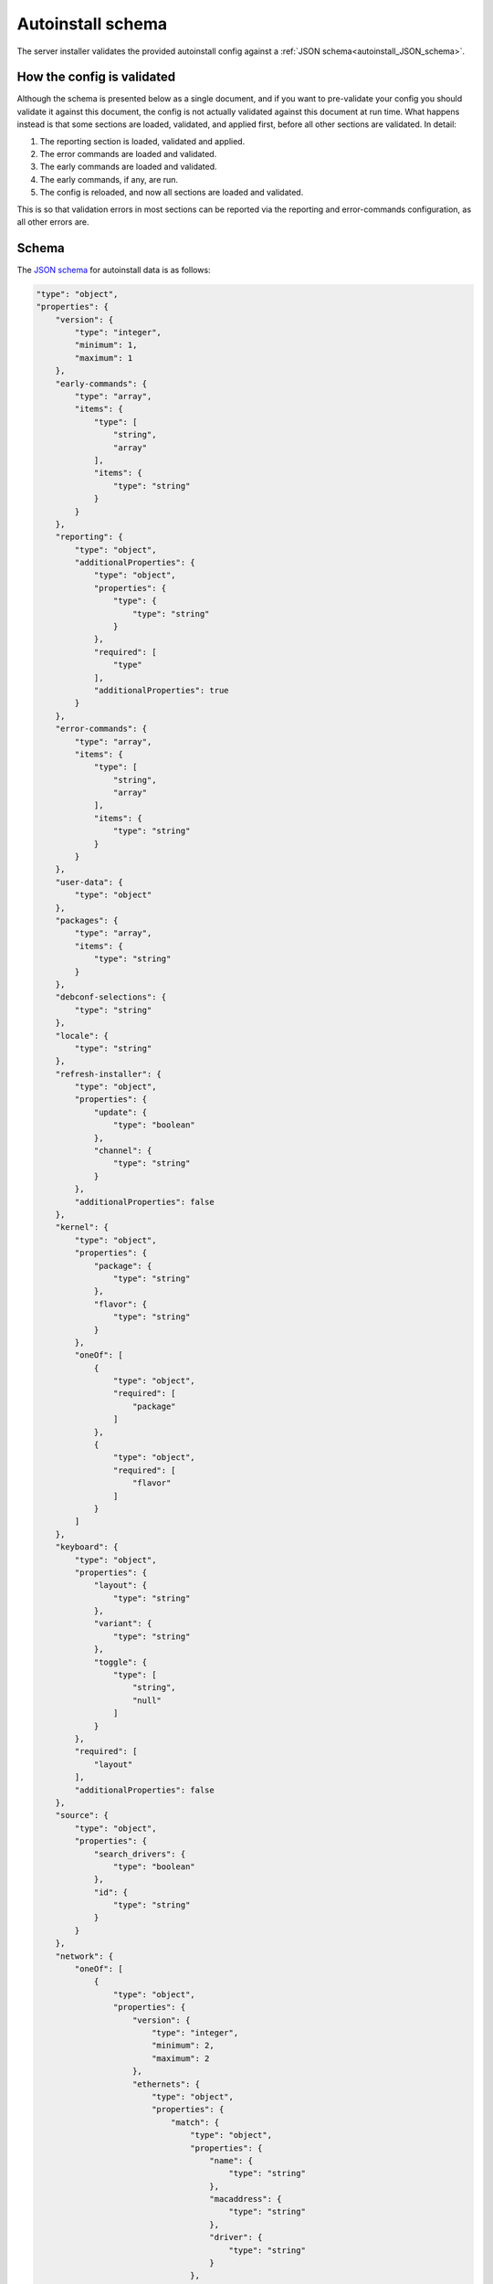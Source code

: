 .. _autoinstall_schema:

Autoinstall schema
******************

The server installer validates the provided autoinstall config against a
:ref:`JSON schema<autoinstall_JSON_schema>`.

How the config is validated
===========================

Although the schema is presented below as a single document, and if you want
to pre-validate your config you should validate it against this document, the
config is not actually validated against this document at run time. What
happens instead is that some sections are loaded, validated, and applied
first, before all other sections are validated. In detail:

1. The reporting section is loaded, validated and applied.
2. The error commands are loaded and validated.
3. The early commands are loaded and validated.
4. The early commands, if any, are run.
5. The config is reloaded, and now all sections are loaded and validated.

This is so that validation errors in most sections can be reported via the
reporting and error-commands configuration, as all other errors are.

.. _autoinstall_JSON_schema:

Schema
======

The `JSON schema`_ for autoinstall data is as follows:

.. code-block:: JSON

    "type": "object",
    "properties": {
        "version": {
            "type": "integer",
            "minimum": 1,
            "maximum": 1
        },
        "early-commands": {
            "type": "array",
            "items": {
                "type": [
                    "string",
                    "array"
                ],
                "items": {
                    "type": "string"
                }
            }
        },
        "reporting": {
            "type": "object",
            "additionalProperties": {
                "type": "object",
                "properties": {
                    "type": {
                        "type": "string"
                    }
                },
                "required": [
                    "type"
                ],
                "additionalProperties": true
            }
        },
        "error-commands": {
            "type": "array",
            "items": {
                "type": [
                    "string",
                    "array"
                ],
                "items": {
                    "type": "string"
                }
            }
        },
        "user-data": {
            "type": "object"
        },
        "packages": {
            "type": "array",
            "items": {
                "type": "string"
            }
        },
        "debconf-selections": {
            "type": "string"
        },
        "locale": {
            "type": "string"
        },
        "refresh-installer": {
            "type": "object",
            "properties": {
                "update": {
                    "type": "boolean"
                },
                "channel": {
                    "type": "string"
                }
            },
            "additionalProperties": false
        },
        "kernel": {
            "type": "object",
            "properties": {
                "package": {
                    "type": "string"
                },
                "flavor": {
                    "type": "string"
                }
            },
            "oneOf": [
                {
                    "type": "object",
                    "required": [
                        "package"
                    ]
                },
                {
                    "type": "object",
                    "required": [
                        "flavor"
                    ]
                }
            ]
        },
        "keyboard": {
            "type": "object",
            "properties": {
                "layout": {
                    "type": "string"
                },
                "variant": {
                    "type": "string"
                },
                "toggle": {
                    "type": [
                        "string",
                        "null"
                    ]
                }
            },
            "required": [
                "layout"
            ],
            "additionalProperties": false
        },
        "source": {
            "type": "object",
            "properties": {
                "search_drivers": {
                    "type": "boolean"
                },
                "id": {
                    "type": "string"
                }
            }
        },
        "network": {
            "oneOf": [
                {
                    "type": "object",
                    "properties": {
                        "version": {
                            "type": "integer",
                            "minimum": 2,
                            "maximum": 2
                        },
                        "ethernets": {
                            "type": "object",
                            "properties": {
                                "match": {
                                    "type": "object",
                                    "properties": {
                                        "name": {
                                            "type": "string"
                                        },
                                        "macaddress": {
                                            "type": "string"
                                        },
                                        "driver": {
                                            "type": "string"
                                        }
                                    },
                                    "additionalProperties": false
                                }
                            }
                        },
                        "wifis": {
                            "type": "object",
                            "properties": {
                                "match": {
                                    "type": "object",
                                    "properties": {
                                        "name": {
                                            "type": "string"
                                        },
                                        "macaddress": {
                                            "type": "string"
                                        },
                                        "driver": {
                                            "type": "string"
                                        }
                                    },
                                    "additionalProperties": false
                                }
                            }
                        },
                        "bridges": {
                            "type": "object"
                        },
                        "bonds": {
                            "type": "object"
                        },
                        "tunnels": {
                            "type": "object"
                        },
                        "vlans": {
                            "type": "object"
                        }
                    },
                    "required": [
                        "version"
                    ]
                },
                {
                    "type": "object",
                    "properties": {
                        "network": {
                            "type": "object",
                            "properties": {
                                "version": {
                                    "type": "integer",
                                    "minimum": 2,
                                    "maximum": 2
                                },
                                "ethernets": {
                                    "type": "object",
                                    "properties": {
                                        "match": {
                                            "type": "object",
                                            "properties": {
                                                "name": {
                                                    "type": "string"
                                                },
                                                "macaddress": {
                                                    "type": "string"
                                                },
                                                "driver": {
                                                    "type": "string"
                                                }
                                            },
                                            "additionalProperties": false
                                        }
                                    }
                                },
                                "wifis": {
                                    "type": "object",
                                    "properties": {
                                        "match": {
                                            "type": "object",
                                            "properties": {
                                                "name": {
                                                    "type": "string"
                                                },
                                                "macaddress": {
                                                    "type": "string"
                                                },
                                                "driver": {
                                                    "type": "string"
                                                }
                                            },
                                            "additionalProperties": false
                                        }
                                    }
                                },
                                "bridges": {
                                    "type": "object"
                                },
                                "bonds": {
                                    "type": "object"
                                },
                                "tunnels": {
                                    "type": "object"
                                },
                                "vlans": {
                                    "type": "object"
                                }
                            },
                            "required": [
                                "version"
                            ]
                        }
                    },
                    "required": [
                        "network"
                    ]
                }
            ]
        },
        "ubuntu-pro": {
            "type": "object",
            "properties": {
                "token": {
                    "type": "string",
                    "minLength": 24,
                    "maxLength": 30,
                    "pattern": "^C[1-9A-HJ-NP-Za-km-z]+$",
                    "description": "A valid token starts with a C and is followed by 23 to 29 Base58 characters.\nSee https://pkg.go.dev/github.com/btcsuite/btcutil/base58#CheckEncode"
                }
            }
        },
        "ubuntu-advantage": {
            "type": "object",
            "properties": {
                "token": {
                    "type": "string",
                    "minLength": 24,
                    "maxLength": 30,
                    "pattern": "^C[1-9A-HJ-NP-Za-km-z]+$",
                    "description": "A valid token starts with a C and is followed by 23 to 29 Base58 characters.\nSee https://pkg.go.dev/github.com/btcsuite/btcutil/base58#CheckEncode"
                }
            },
            "deprecated": true,
            "description": "Compatibility only - use ubuntu-pro instead"
        },
        "proxy": {
            "type": [
                "string",
                "null"
            ],
            "format": "uri"
        },
        "apt": {
            "type": "object",
            "properties": {
                "preserve_sources_list": {
                    "type": "boolean"
                },
                "primary": {
                    "type": "array"
                },
                "mirror-selection": {
                    "type": "object",
                    "properties": {
                        "primary": {
                            "type": "array",
                            "items": {
                                "anyOf": [
                                    {
                                        "type": "string",
                                        "const": "country-mirror"
                                    },
                                    {
                                        "type": "object",
                                        "properties": {
                                            "uri": {
                                                "type": "string"
                                            },
                                            "arches": {
                                                "type": "array",
                                                "items": {
                                                    "type": "string"
                                                }
                                            }
                                        },
                                        "required": [
                                            "uri"
                                        ]
                                    }
                                ]
                            }
                        }
                    }
                },
                "geoip": {
                    "type": "boolean"
                },
                "sources": {
                    "type": "object"
                },
                "disable_components": {
                    "type": "array",
                    "items": {
                        "type": "string",
                        "enum": [
                            "universe",
                            "multiverse",
                            "restricted",
                            "contrib",
                            "non-free"
                        ]
                    }
                },
                "preferences": {
                    "type": "array",
                    "items": {
                        "type": "object",
                        "properties": {
                            "package": {
                                "type": "string"
                            },
                            "pin": {
                                "type": "string"
                            },
                            "pin-priority": {
                                "type": "integer"
                            }
                        },
                        "required": [
                            "package",
                            "pin",
                            "pin-priority"
                        ]
                    }
                },
                "fallback": {
                    "type": "string",
                    "enum": [
                        "abort",
                        "continue-anyway",
                        "offline-install"
                    ]
                }
            }
        },
        "storage": {
            "type": "object"
        },
        "identity": {
            "type": "object",
            "properties": {
                "realname": {
                    "type": "string"
                },
                "username": {
                    "type": "string"
                },
                "hostname": {
                    "type": "string"
                },
                "password": {
                    "type": "string"
                }
            },
            "required": [
                "username",
                "hostname",
                "password"
            ],
            "additionalProperties": false
        },
        "ssh": {
            "type": "object",
            "properties": {
                "install-server": {
                    "type": "boolean"
                },
                "authorized-keys": {
                    "type": "array",
                    "items": {
                        "type": "string"
                    }
                },
                "allow-pw": {
                    "type": "boolean"
                }
            }
        },
        "snaps": {
            "type": "array",
            "items": {
                "type": "object",
                "properties": {
                    "name": {
                        "type": "string"
                    },
                    "channel": {
                        "type": "string"
                    },
                    "classic": {
                        "type": "boolean"
                    }
                },
                "required": [
                    "name"
                ],
                "additionalProperties": false
            }
        },
        "active-directory": {
            "type": "object",
            "properties": {
                "admin-name": {
                    "type": "string"
                },
                "domain-name": {
                    "type": "string"
                }
            },
            "additionalProperties": false
        },
        "codecs": {
            "type": "object",
            "properties": {
                "install": {
                    "type": "boolean"
                }
            }
        },
        "drivers": {
            "type": "object",
            "properties": {
                "install": {
                    "type": "boolean"
                }
            }
        },
        "oem": {
            "type": "object",
            "properties": {
                "install": {
                    "oneOf": [
                        {
                            "type": "boolean"
                        },
                        {
                            "type": "string",
                            "const": "auto"
                        }
                    ]
                }
            },
            "required": [
                "install"
            ]
        },
        "timezone": {
            "type": "string"
        },
        "updates": {
            "type": "string",
            "enum": [
                "security",
                "all"
            ]
        },
        "late-commands": {
            "type": "array",
            "items": {
                "type": [
                    "string",
                    "array"
                ],
                "items": {
                    "type": "string"
                }
            }
        },
        "shutdown": {
            "type": "string",
            "enum": [
                "reboot",
                "poweroff"
            ]
        }
    },
    "required": [
        "version"
    ],
    "additionalProperties": true
    }

Regeneration
============

The schema above can be regenerated by running ``make schema`` in a Subiquity
source checkout.

.. LINKS 

.. _JSON schema: https://json-schema.org/
